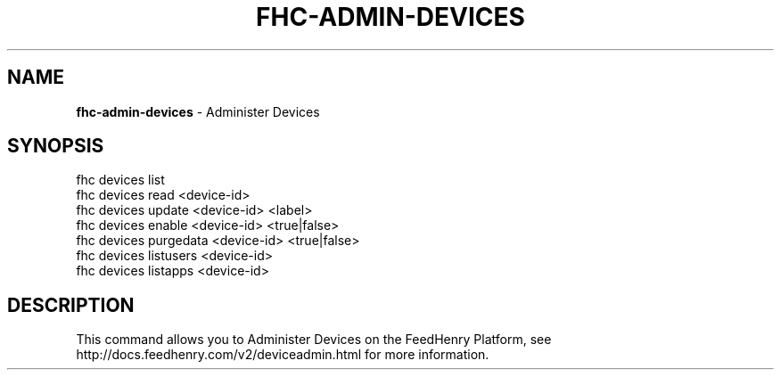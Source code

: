 .\" generated with Ronn/v0.7.3
.\" http://github.com/rtomayko/ronn/tree/0.7.3
.
.TH "FHC\-ADMIN\-DEVICES" "1" "August 2012" "" ""
.
.SH "NAME"
\fBfhc\-admin\-devices\fR \- Administer Devices
.
.SH "SYNOPSIS"
.
.nf

fhc devices list
fhc devices read <device\-id>
fhc devices update <device\-id> <label>
fhc devices enable <device\-id> <true|false>
fhc devices purgedata <device\-id> <true|false>
fhc devices listusers <device\-id>
fhc devices listapps <device\-id>
.
.fi
.
.SH "DESCRIPTION"
This command allows you to Administer Devices on the FeedHenry Platform, see http://docs\.feedhenry\.com/v2/deviceadmin\.html for more information\.
